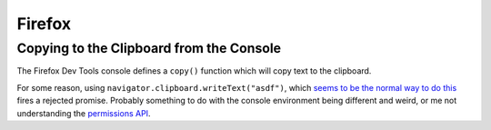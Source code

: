 =======
Firefox
=======

Copying to the Clipboard from the Console
-----------------------------------------

The Firefox Dev Tools console defines a ``copy()`` function which will copy
text to the clipboard.

For some reason, using ``navigator.clipboard.writeText("asdf")``, which `seems
to be the normal way to do this
<https://developer.mozilla.org/en-US/docs/Web/API/Clipboard/writeText>`_ fires
a rejected promise. Probably something to do with the console environment being
different and weird, or me not understanding the `permissions API
<https://developer.mozilla.org/en-US/docs/Web/API/Permissions_API/Using_the_Permissions_API>`_.
